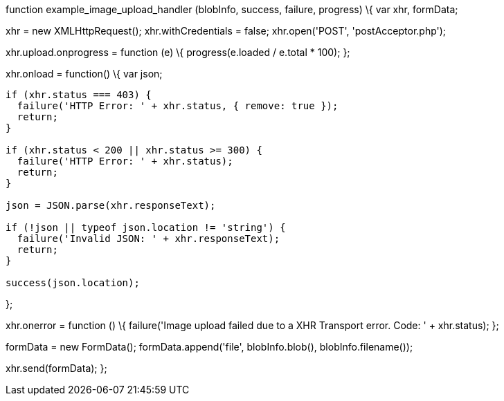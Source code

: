 function example_image_upload_handler (blobInfo, success, failure, progress) \{ var xhr, formData;

xhr = new XMLHttpRequest(); xhr.withCredentials = false; xhr.open('POST', 'postAcceptor.php');

xhr.upload.onprogress = function (e) \{ progress(e.loaded / e.total * 100); };

xhr.onload = function() \{ var json;

....
if (xhr.status === 403) {
  failure('HTTP Error: ' + xhr.status, { remove: true });
  return;
}

if (xhr.status < 200 || xhr.status >= 300) {
  failure('HTTP Error: ' + xhr.status);
  return;
}

json = JSON.parse(xhr.responseText);

if (!json || typeof json.location != 'string') {
  failure('Invalid JSON: ' + xhr.responseText);
  return;
}

success(json.location);
....

};

xhr.onerror = function () \{ failure('Image upload failed due to a XHR Transport error. Code: ' + xhr.status); };

formData = new FormData(); formData.append('file', blobInfo.blob(), blobInfo.filename());

xhr.send(formData); };
